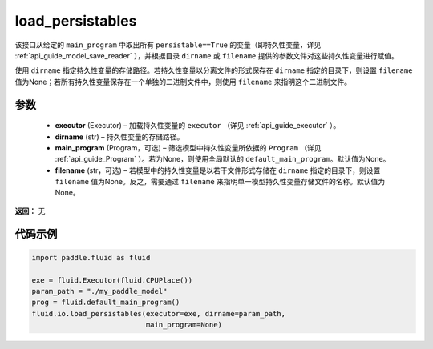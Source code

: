 .. _cn_api_fluid_io_load_persistables:

load_persistables
-------------------------------


.. py:function:: paddle.fluid.io.load_persistables(executor, dirname, main_program=None, filename=None)




该接口从给定的 ``main_program`` 中取出所有 ``persistable==True`` 的变量（即持久性变量，详见  :ref:`api_guide_model_save_reader` ），并根据目录 ``dirname``  或 ``filename`` 提供的参数文件对这些持久性变量进行赋值。

使用 ``dirname`` 指定持久性变量的存储路径。若持久性变量以分离文件的形式保存在 ``dirname`` 指定的目录下，则设置 ``filename`` 值为None；若所有持久性变量保存在一个单独的二进制文件中，则使用 ``filename`` 来指明这个二进制文件。

参数
::::::::::::

    - **executor**  (Executor) – 加载持久性变量的 ``executor`` （详见  :ref:`api_guide_executor` ）。
    - **dirname**  (str) – 持久性变量的存储路径。
    - **main_program**  (Program，可选) – 筛选模型中持久性变量所依据的 ``Program`` （详见  :ref:`api_guide_Program` ）。若为None，则使用全局默认的  ``default_main_program``。默认值为None。
    - **filename**  (str，可选) – 若模型中的持久性变量是以若干文件形式存储在 ``dirname`` 指定的目录下，则设置 ``filename`` 值为None。反之，需要通过 ``filename`` 来指明单一模型持久性变量存储文件的名称。默认值为None。

**返回：** 无
  
代码示例
::::::::::::

.. code-block:: python

    import paddle.fluid as fluid

    exe = fluid.Executor(fluid.CPUPlace())
    param_path = "./my_paddle_model"
    prog = fluid.default_main_program()
    fluid.io.load_persistables(executor=exe, dirname=param_path,
                               main_program=None)
 







